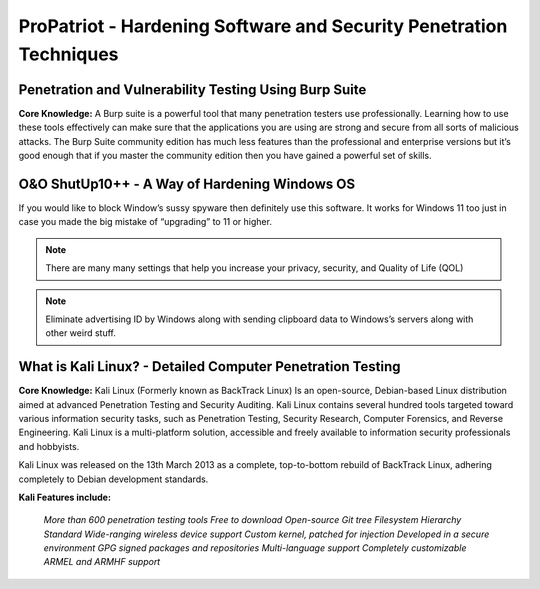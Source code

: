ProPatriot - Hardening Software and Security Penetration Techniques 
=======================================================================


Penetration and Vulnerability Testing Using Burp Suite
~~~~~~~~~~~~~~~~~~~~~~~~~~~~~~~~~~~~~~~~~~~~~~~~~~~~~~~~~~~~~~

**Core Knowledge:** A Burp suite is a powerful tool that many penetration testers use professionally. Learning how to use these tools effectively can make sure that the applications you are using are strong and secure from all sorts of malicious attacks. The Burp Suite community edition has much less features than the professional and enterprise versions but it’s good enough that if you master the community edition then you have gained a powerful set of skills. 


.. image:: https://raw.githubusercontent.com/natt96z/cybersac/main/docs/img/30.jpg
   :width: 50%
   :align: center
   
.. image:: https://raw.githubusercontent.com/natt96z/cybersac/main/docs/img/29.jpg
   :width: 50%
   :align: center
   

O&O ShutUp10++ - A Way of Hardening Windows OS
~~~~~~~~~~~~~~~~~~~~~~~~~~~~~~~~~~~~~~~~~~~~~~~~~~~~~
If you would like to block Window’s sussy spyware then definitely use this software. It works for Windows 11 too just in case you made the big mistake of “upgrading” to 11 or higher.

.. image:: https://raw.githubusercontent.com/natt96z/cybersac/main/docs/img/140.jpg
   :width: 50%
   :align: center


.. Note::
   
   There are many many settings that help you increase your privacy, security, and Quality of Life (QOL)  
   
.. image:: https://raw.githubusercontent.com/natt96z/cybersac/main/docs/img/141.jpg
   :width: 50%
   :align: center
   
.. Note::
   
   Eliminate advertising ID by Windows along with sending clipboard data to Windows’s servers along with other weird stuff. 

What is Kali Linux? - Detailed Computer Penetration Testing
~~~~~~~~~~~~~~~~~~~~~~~~~~~~~~~~~~~~~~~~~~~~~~~~~~~~~~~~~~~~~~~~

**Core Knowledge:** Kali Linux (Formerly known as BackTrack Linux) Is an open-source, Debian-based Linux distribution aimed at advanced Penetration Testing and Security Auditing. Kali Linux contains several hundred tools targeted toward various information security tasks, such as Penetration Testing, Security Research, Computer Forensics, and Reverse Engineering. Kali Linux is a multi-platform solution, accessible and freely available to information security professionals and hobbyists.

.. Note::

 
Kali Linux was released on the 13th March 2013 as a complete, top-to-bottom rebuild of BackTrack Linux, adhering completely to Debian development standards. 

.. image:: https://raw.githubusercontent.com/natt96z/cybersac/main/docs/img/98.jpg
   :width: 65%
   :align: center
   
**Kali Features include:**  

    *More than 600 penetration testing tools*
    *Free to download*
    *Open-source Git tree* 
    *Filesystem Hierarchy Standard*  
    *Wide-ranging wireless device support* 
    *Custom kernel, patched for injection*
    *Developed in a secure environment*
    *GPG signed packages and repositories*
    *Multi-language support* 
    *Completely customizable* 
    *ARMEL and ARMHF support* 
